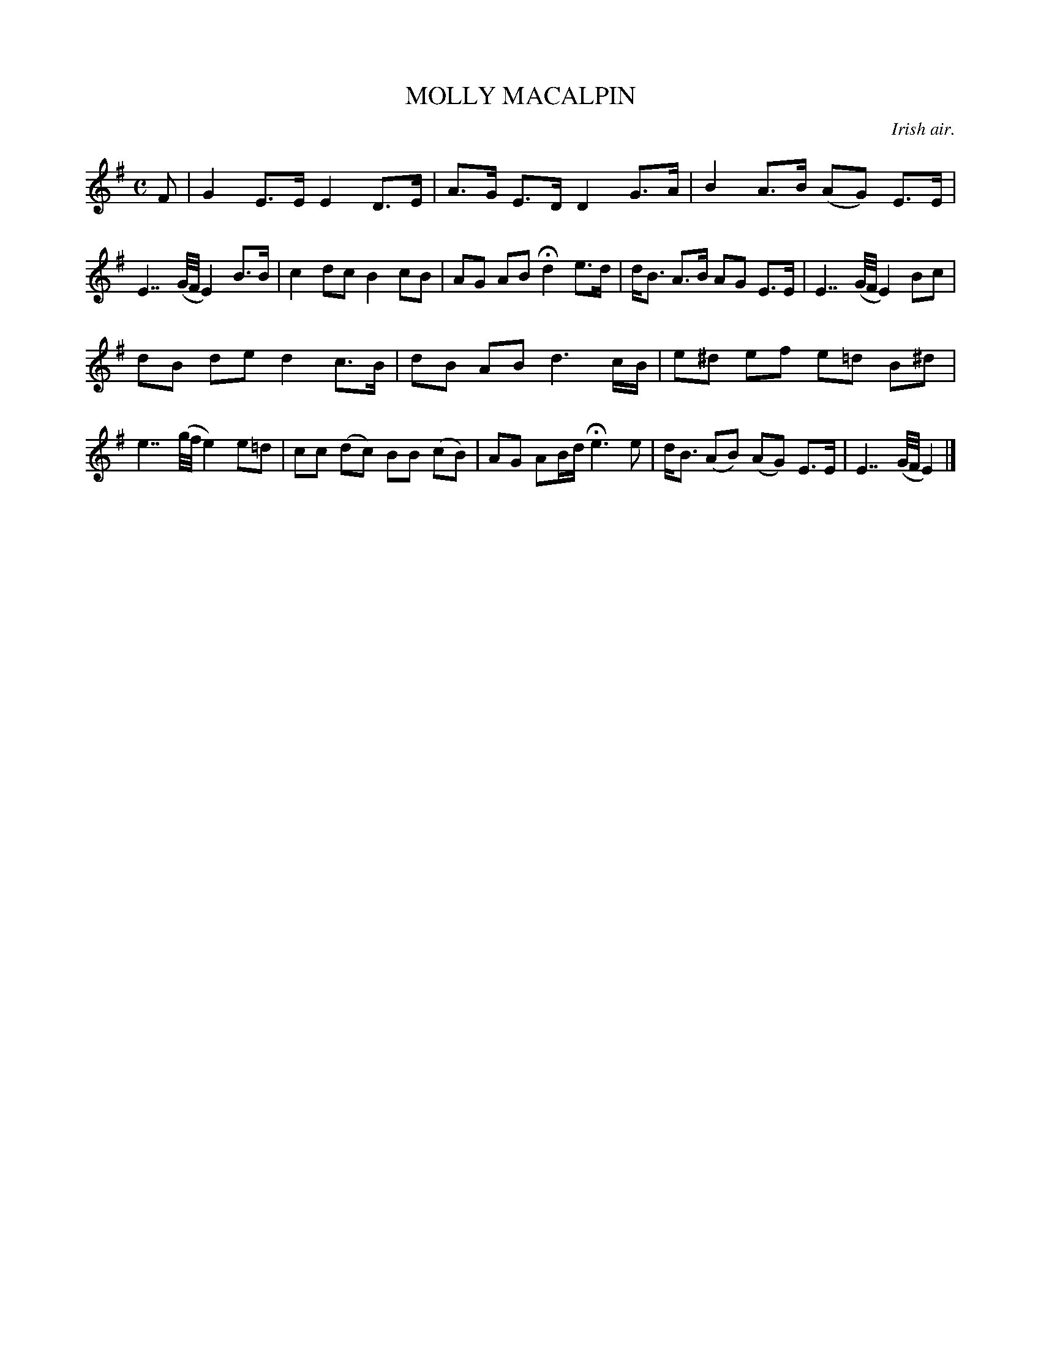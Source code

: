 X: 10744
T: MOLLY MACALPIN
O: Irish air.
%R: air, march, hornpipe
B: W. Hamilton "Universal Tune-Book" Vol. 1 Glasgow 1844 p.74 #4 (and p.75 #1)
S: http://imslp.org/wiki/Hamilton's_Universal_Tune-Book_(Various)
Z: 2016 John Chambers <jc:trillian.mit.edu>
M: C
L: 1/16
K: G
% - - - - - - - - - - - - - - - - - - - - - - - - -
F2 |\
G4 E3E E4 D3E | A3G E3D D4 G3A |\
B4 A3B (A2G2) E3E | E7 (G/F/ E4) B3B |\
c4 d2c2 B4 c2B2 | A2G2 A2B2 Hd4 e3d |\
dB3 A3B A2G2 E3E | E7 (G/F/ E4) B2c2 |
d2B2 d2e2 d4 c3B | d2B2 A2B2 d6 cB |\
e2^d2 e2f2 e2=d2 B2^d2 | e7 (g/f/ e4) e2=d2 |\
c2c2 (d2c2) B2B2 (c2B2) | A2G2 A2Bd He6 e2 |\
dB3 (A2B2) (A2G2) E3E | E7 (G/F/ E4) |]
% - - - - - - - - - - - - - - - - - - - - - - - - -
